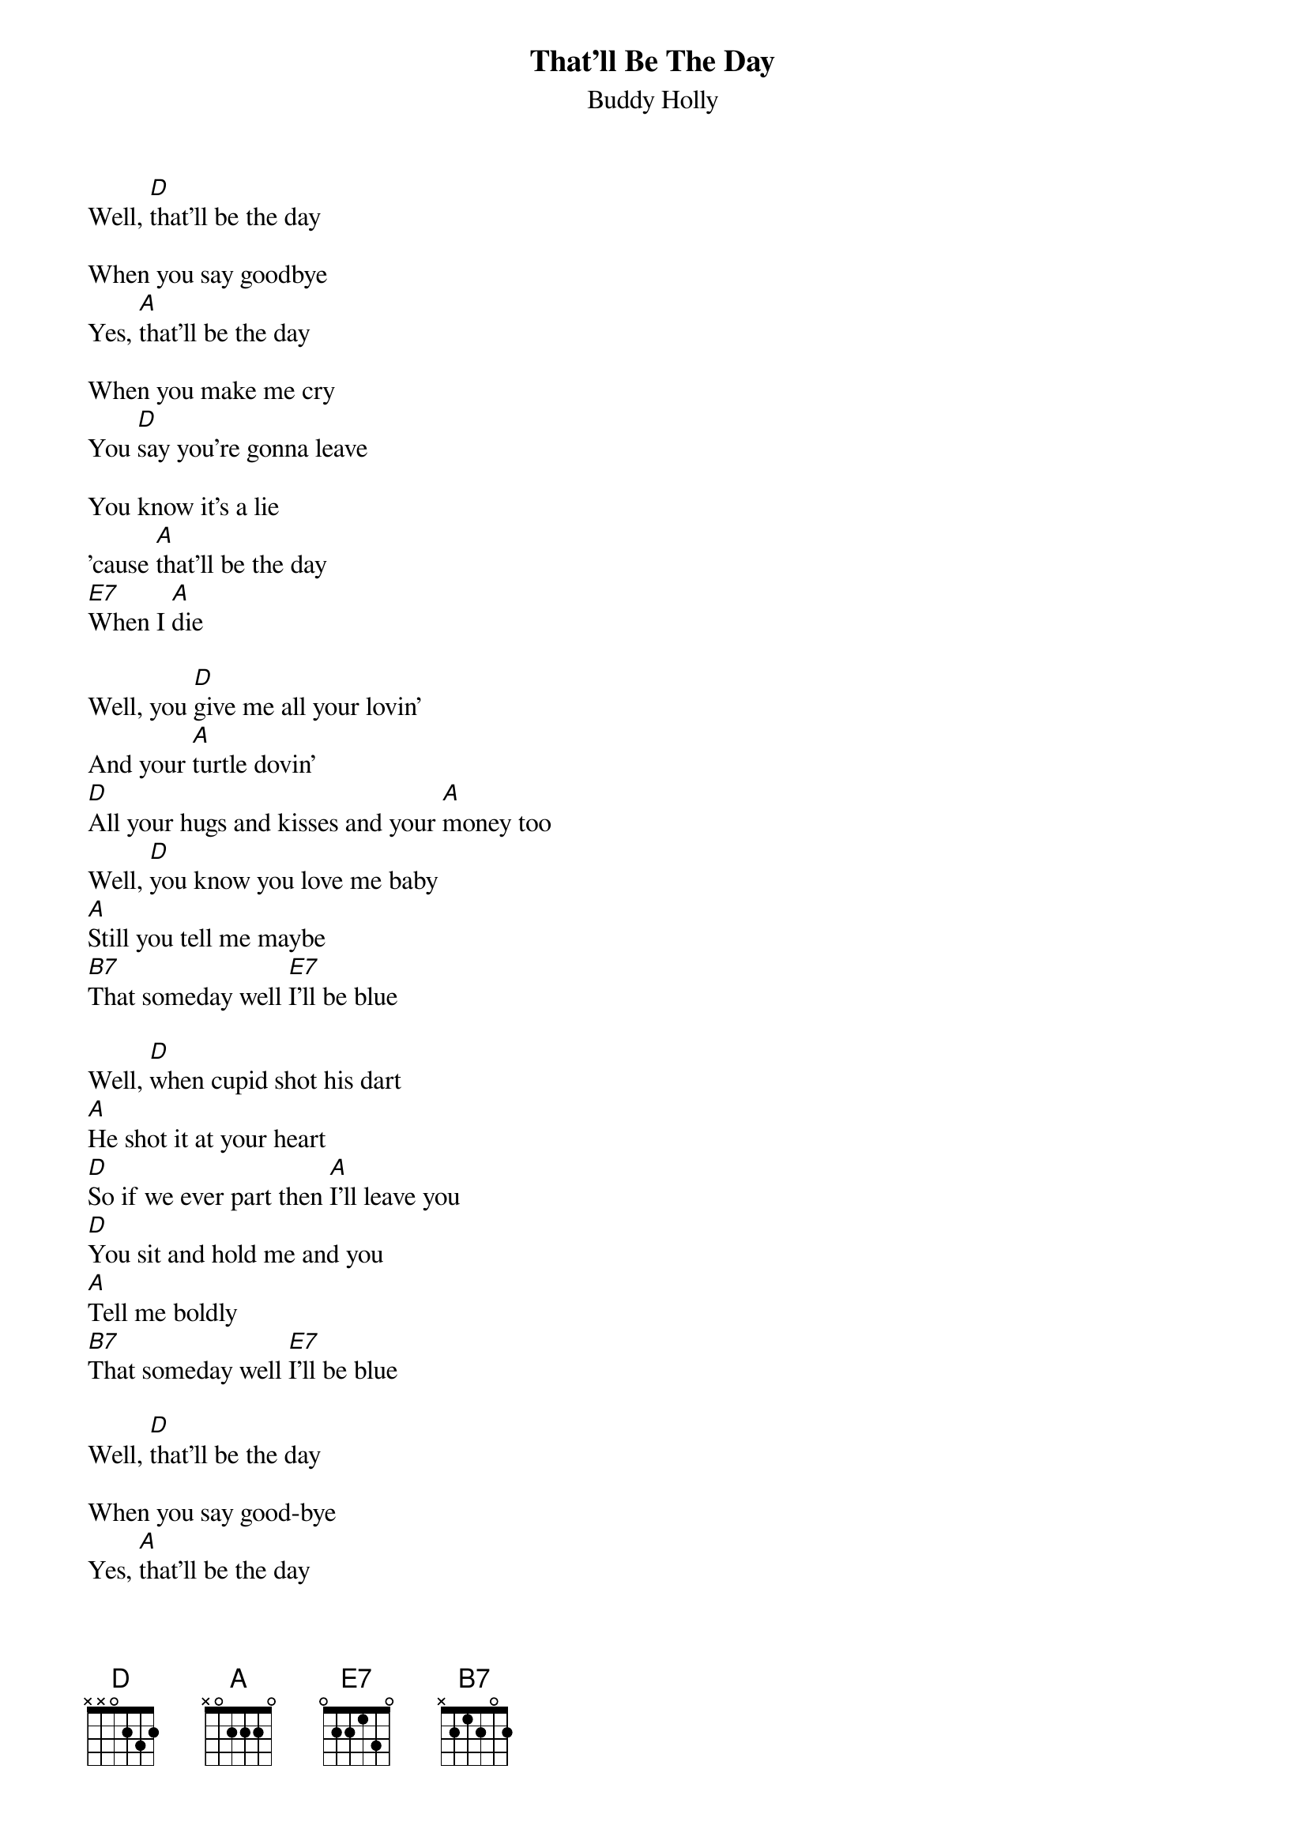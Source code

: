 {new_song}
{title:That'll Be The Day}
{subtitle:Buddy Holly}
{key:A}

Well, [D]that'll be the day

When you say goodbye
Yes, [A]that'll be the day

When you make me cry
You [D]say you're gonna leave

You know it's a lie
'cause [A]that'll be the day
[E7]When I [A]die

Well, you [D]give me all your lovin'
And your [A]turtle dovin'
[D]All your hugs and kisses and your [A]money too
Well, [D]you know you love me baby
[A]Still you tell me maybe
[B7]That someday well [E7]I'll be blue

Well, [D]when cupid shot his dart
[A]He shot it at your heart
[D]So if we ever part then [A]I'll leave you
[D]You sit and hold me and you
[A]Tell me boldly
[B7]That someday well [E7]I'll be blue

Well, [D]that'll be the day

When you say good-bye
Yes, [A]that'll be the day

When you make me cry
You [D]say you're gonna leave

You know it's a lie
'cause [A]that'll be the day
[E7]When I [A]die

Well, [D]that'll be the day, woo hoo
Well, [A]that'll be the day, woo hoo
Well, [D]that'll be the day, woo hoo
[A]That'll be the day
